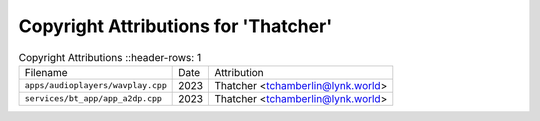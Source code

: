 ======================================
 Copyright Attributions for 'Thatcher'
======================================

.. list-table:: Copyright Attributions
   ::header-rows: 1

   * - Filename
     - Date
     - Attribution

   * - ``apps/audioplayers/wavplay.cpp``
     - 2023
     - Thatcher <tchamberlin@lynk.world>

   * - ``services/bt_app/app_a2dp.cpp``
     - 2023
     - Thatcher <tchamberlin@lynk.world>

